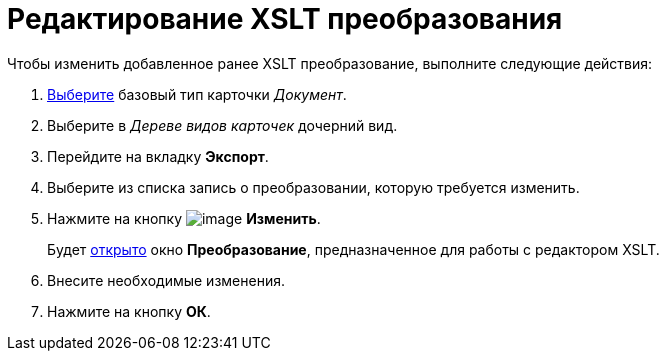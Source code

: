 = Редактирование XSLT преобразования

.Чтобы изменить добавленное ранее XSLT преобразование, выполните следующие действия:
. xref:cSub_Work_SelectCardType.adoc[Выберите] базовый тип карточки _Документ_.
. Выберите в _Дереве видов карточек_ дочерний вид.
. Перейдите на вкладку *Экспорт*.
. Выберите из списка запись о преобразовании, которую требуется изменить.
. Нажмите на кнопку image:buttons/cSub_Change_green_pencil.png[image] *Изменить*.
+
Будет xref:cSub_Document_AddConversion.adoc[открыто] окно *Преобразование*, предназначенное для работы с редактором XSLT.
+
. Внесите необходимые изменения.
. Нажмите на кнопку *ОК*.
